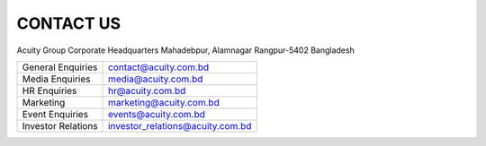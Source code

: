 CONTACT US
***********************************************

Acuity Group Corporate Headquarters
Mahadebpur, Alamnagar
Rangpur-5402
Bangladesh


+-----------------------+---------------------------------------+
|General Enquiries	|contact@acuity.com.bd			| 
+-----------------------+---------------------------------------+
|Media Enquiries	|media@acuity.com.bd			| 
+-----------------------+---------------------------------------+
|HR Enquiries		|hr@acuity.com.bd			| 
+-----------------------+---------------------------------------+
|Marketing		|marketing@acuity.com.bd		| 
+-----------------------+---------------------------------------+
|Event Enquiries	|events@acuity.com.bd			| 
+-----------------------+---------------------------------------+
|Investor Relations 	|investor_relations@acuity.com.bd	| 
+-----------------------+---------------------------------------+

